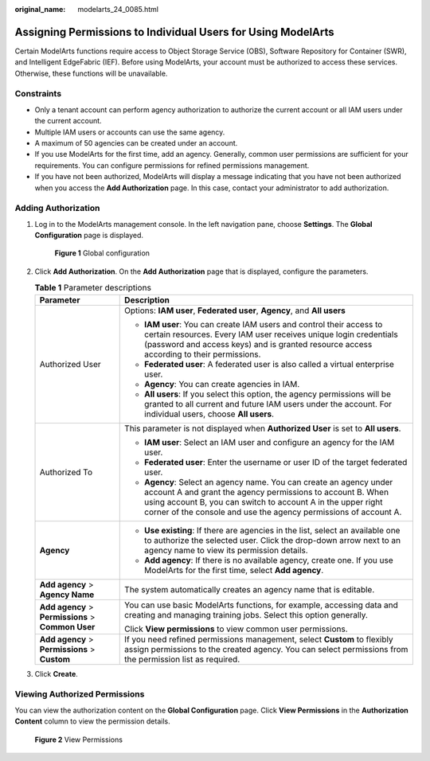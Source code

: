 :original_name: modelarts_24_0085.html

.. _modelarts_24_0085:

Assigning Permissions to Individual Users for Using ModelArts
=============================================================

Certain ModelArts functions require access to Object Storage Service (OBS), Software Repository for Container (SWR), and Intelligent EdgeFabric (IEF). Before using ModelArts, your account must be authorized to access these services. Otherwise, these functions will be unavailable.

Constraints
-----------

-  Only a tenant account can perform agency authorization to authorize the current account or all IAM users under the current account.
-  Multiple IAM users or accounts can use the same agency.
-  A maximum of 50 agencies can be created under an account.
-  If you use ModelArts for the first time, add an agency. Generally, common user permissions are sufficient for your requirements. You can configure permissions for refined permissions management.
-  If you have not been authorized, ModelArts will display a message indicating that you have not been authorized when you access the **Add Authorization** page. In this case, contact your administrator to add authorization.

.. _en-us_topic_0000001943968981__en-us_topic_0256240291_section2221743101516:

Adding Authorization
--------------------

#. Log in to the ModelArts management console. In the left navigation pane, choose **Settings**. The **Global Configuration** page is displayed.


   .. figure:: /_static/images/en-us_image_0000001947106777.png
      :alt: **Figure 1** Global configuration

      **Figure 1** Global configuration

#. Click **Add Authorization**. On the **Add Authorization** page that is displayed, configure the parameters.

   .. table:: **Table 1** Parameter descriptions

      +----------------------------------------------------+-----------------------------------------------------------------------------------------------------------------------------------------------------------------------------------------------------------------------------------------------------------------------+
      | Parameter                                          | Description                                                                                                                                                                                                                                                           |
      +====================================================+=======================================================================================================================================================================================================================================================================+
      | Authorized User                                    | Options: **IAM user**, **Federated user**, **Agency**, and **All users**                                                                                                                                                                                              |
      |                                                    |                                                                                                                                                                                                                                                                       |
      |                                                    | -  **IAM user**: You can create IAM users and control their access to certain resources. Every IAM user receives unique login credentials (password and access keys) and is granted resource access according to their permissions.                                   |
      |                                                    | -  **Federated user**: A federated user is also called a virtual enterprise user.                                                                                                                                                                                     |
      |                                                    | -  **Agency**: You can create agencies in IAM.                                                                                                                                                                                                                        |
      |                                                    | -  **All users**: If you select this option, the agency permissions will be granted to all current and future IAM users under the account. For individual users, choose **All users**.                                                                                |
      +----------------------------------------------------+-----------------------------------------------------------------------------------------------------------------------------------------------------------------------------------------------------------------------------------------------------------------------+
      | Authorized To                                      | This parameter is not displayed when **Authorized User** is set to **All users**.                                                                                                                                                                                     |
      |                                                    |                                                                                                                                                                                                                                                                       |
      |                                                    | -  **IAM user**: Select an IAM user and configure an agency for the IAM user.                                                                                                                                                                                         |
      |                                                    | -  **Federated user**: Enter the username or user ID of the target federated user.                                                                                                                                                                                    |
      |                                                    | -  **Agency**: Select an agency name. You can create an agency under account A and grant the agency permissions to account B. When using account B, you can switch to account A in the upper right corner of the console and use the agency permissions of account A. |
      +----------------------------------------------------+-----------------------------------------------------------------------------------------------------------------------------------------------------------------------------------------------------------------------------------------------------------------------+
      | **Agency**                                         | -  **Use existing**: If there are agencies in the list, select an available one to authorize the selected user. Click the drop-down arrow next to an agency name to view its permission details.                                                                      |
      |                                                    | -  **Add agency**: If there is no available agency, create one. If you use ModelArts for the first time, select **Add agency**.                                                                                                                                       |
      +----------------------------------------------------+-----------------------------------------------------------------------------------------------------------------------------------------------------------------------------------------------------------------------------------------------------------------------+
      | **Add agency** > **Agency Name**                   | The system automatically creates an agency name that is editable.                                                                                                                                                                                                     |
      +----------------------------------------------------+-----------------------------------------------------------------------------------------------------------------------------------------------------------------------------------------------------------------------------------------------------------------------+
      | **Add agency** > **Permissions** > **Common User** | You can use basic ModelArts functions, for example, accessing data and creating and managing training jobs. Select this option generally.                                                                                                                             |
      |                                                    |                                                                                                                                                                                                                                                                       |
      |                                                    | Click **View permissions** to view common user permissions.                                                                                                                                                                                                           |
      +----------------------------------------------------+-----------------------------------------------------------------------------------------------------------------------------------------------------------------------------------------------------------------------------------------------------------------------+
      | **Add agency** > **Permissions** > **Custom**      | If you need refined permissions management, select **Custom** to flexibly assign permissions to the created agency. You can select permissions from the permission list as required.                                                                                  |
      +----------------------------------------------------+-----------------------------------------------------------------------------------------------------------------------------------------------------------------------------------------------------------------------------------------------------------------------+

#. Click **Create**.

Viewing Authorized Permissions
------------------------------

You can view the authorization content on the **Global Configuration** page. Click **View Permissions** in the **Authorization Content** column to view the permission details.


.. figure:: /_static/images/en-us_image_0000001916187730.png
   :alt: **Figure 2** View Permissions

   **Figure 2** View Permissions
